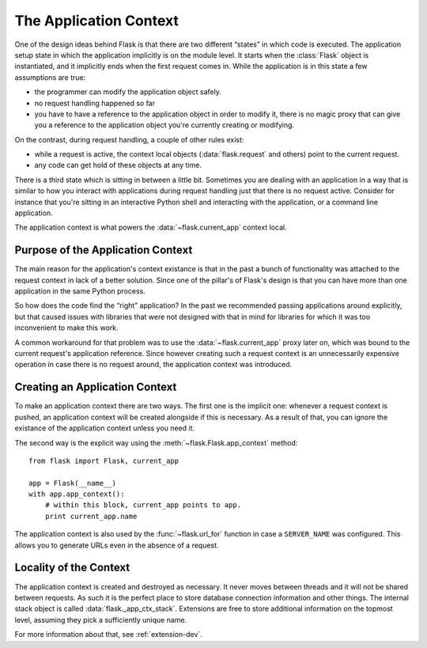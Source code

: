 .. _app-context:

The Application Context
=======================

.. versionadded:: 0.9

One of the design ideas behind Flask is that there are two different
“states” in which code is executed.  The application setup state in which
the application implicitly is on the module level.  It starts when the
:class:`Flask` object is instantiated, and it implicitly ends when the
first request comes in.  While the application is in this state a few
assumptions are true:

-   the programmer can modify the application object safely.
-   no request handling happened so far
-   you have to have a reference to the application object in order to
    modify it, there is no magic proxy that can give you a reference to
    the application object you're currently creating or modifying.

On the contrast, during request handling, a couple of other rules exist:

-   while a request is active, the context local objects
    (:data:`flask.request` and others) point to the current request.
-   any code can get hold of these objects at any time.

There is a third state which is sitting in between a little bit.
Sometimes you are dealing with an application in a way that is similar to
how you interact with applications during request handling just that there
is no request active.  Consider for instance that you're sitting in an
interactive Python shell and interacting with the application, or a
command line application.

The application context is what powers the :data:`~flask.current_app`
context local.

Purpose of the Application Context
----------------------------------

The main reason for the application's context existance is that in the
past a bunch of functionality was attached to the request context in lack
of a better solution.  Since one of the pillar's of Flask's design is that
you can have more than one application in the same Python process.

So how does the code find the “right” application?  In the past we
recommended passing applications around explicitly, but that caused issues
with libraries that were not designed with that in mind for libraries for
which it was too inconvenient to make this work.

A common workaround for that problem was to use the
:data:`~flask.current_app` proxy later on, which was bound to the current
request's application reference.  Since however creating such a request
context is an unnecessarily expensive operation in case there is no
request around, the application context was introduced.

Creating an Application Context
-------------------------------

To make an application context there are two ways.  The first one is the
implicit one: whenever a request context is pushed, an application context
will be created alongside if this is necessary.  As a result of that, you
can ignore the existance of the application context unless you need it.

The second way is the explicit way using the
:meth:`~flask.Flask.app_context` method::

    from flask import Flask, current_app

    app = Flask(__name__)
    with app.app_context():
        # within this block, current_app points to app.
        print current_app.name

The application context is also used by the :func:`~flask.url_for`
function in case a ``SERVER_NAME`` was configured.  This allows you to
generate URLs even in the absence of a request.

Locality of the Context
-----------------------

The application context is created and destroyed as necessary.  It never
moves between threads and it will not be shared between requests.  As such
it is the perfect place to store database connection information and other
things.  The internal stack object is called :data:`flask._app_ctx_stack`.
Extensions are free to store additional information on the topmost level,
assuming they pick a sufficiently unique name.

For more information about that, see :ref:`extension-dev`.